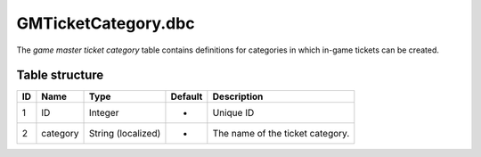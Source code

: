 .. _file-formats-dbc-gmticketcategory:

====================
GMTicketCategory.dbc
====================

The *game master ticket category* table contains definitions for
categories in which in-game tickets can be created.

Table structure
---------------

+------+------------+----------------------+-----------+------------------------------------+
| ID   | Name       | Type                 | Default   | Description                        |
+======+============+======================+===========+====================================+
| 1    | ID         | Integer              | -         | Unique ID                          |
+------+------------+----------------------+-----------+------------------------------------+
| 2    | category   | String (localized)   | -         | The name of the ticket category.   |
+------+------------+----------------------+-----------+------------------------------------+
